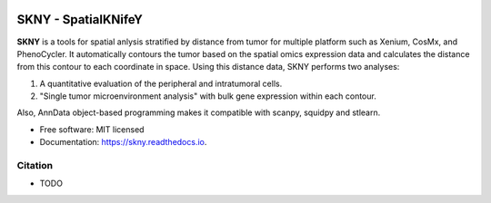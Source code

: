 .. image:: https://img.shields.io/pypi/v/skny.svg
        :target: https://pypi.python.org/pypi/skny

.. image:: https://readthedocs.org/projects/skny/badge/?version=latest
        :target: https://skny.readthedocs.io/en/latest/?version=latest
        :alt: Documentation Status

SKNY - SpatialKNifeY
=====================

**SKNY** is a tools for spatial anlysis stratified by distance from tumor for multiple platform such as Xenium, CosMx, and PhenoCycler. 
It automatically contours the tumor based on the spatial omics expression data and calculates the distance from this contour to each coordinate in space.
Using this distance data, SKNY performs two analyses: 

1. A quantitative evaluation of the peripheral and intratumoral cells.

2. "Single tumor microenvironment analysis" with bulk gene expression within each contour.

Also, AnnData object-based programming makes it compatible with scanpy, squidpy and stlearn.

* Free software: MIT licensed
* Documentation: https://skny.readthedocs.io.


.. image:: _images/SKYN_logo.svg
   :target: https://skny.readthedocs.io
   :width: 30%


Citation
--------

* TODO


